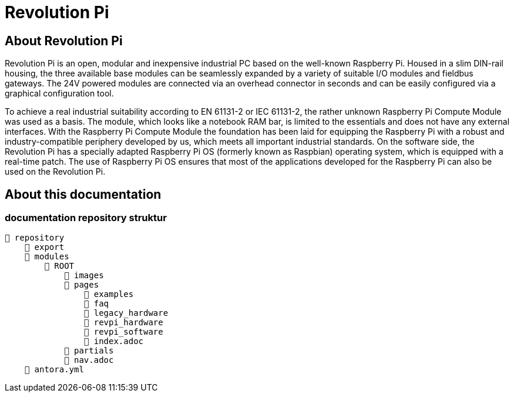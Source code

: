= Revolution Pi

== About Revolution Pi
Revolution Pi is an open, modular and inexpensive industrial PC based on the well-known Raspberry Pi. Housed in a slim DIN-rail housing, the three available base modules can be seamlessly expanded by a variety of suitable I/O modules and fieldbus gateways. The 24V powered modules are connected via an overhead connector in seconds and can be easily configured via a graphical configuration tool.

To achieve a real industrial suitability according to EN 61131-2 or IEC 61131-2, the rather unknown Raspberry Pi Compute Module was used as a basis. The module, which looks like a notebook RAM bar, is limited to the essentials and does not have any external interfaces. With the Raspberry Pi Compute Module the foundation has been laid for equipping the Raspberry Pi with a robust and industry-compatible periphery developed by us, which meets all important industrial standards. On the software side, the Revolution Pi has a specially adapted Raspberry Pi OS (formerly known as Raspbian) operating system, which is equipped with a real-time patch. The use of Raspberry Pi OS ensures that most of the applications developed for the Raspberry Pi can also be used on the Revolution Pi.

== About this documentation

=== documentation repository struktur

[listing#ex-modules]
----
📒 repository
    📂 export
    📂 modules
        📂 ROOT
            📁 images
            📂 pages
                📂 examples
                📂 faq
                📂 legacy_hardware
                📂 revpi_hardware
                📂 revpi_software
                📄 index.adoc
            📂 partials
            📄 nav.adoc
    📄 antora.yml
----
